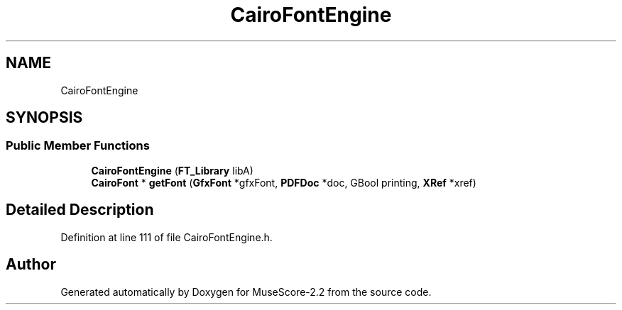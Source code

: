 .TH "CairoFontEngine" 3 "Mon Jun 5 2017" "MuseScore-2.2" \" -*- nroff -*-
.ad l
.nh
.SH NAME
CairoFontEngine
.SH SYNOPSIS
.br
.PP
.SS "Public Member Functions"

.in +1c
.ti -1c
.RI "\fBCairoFontEngine\fP (\fBFT_Library\fP libA)"
.br
.ti -1c
.RI "\fBCairoFont\fP * \fBgetFont\fP (\fBGfxFont\fP *gfxFont, \fBPDFDoc\fP *doc, GBool printing, \fBXRef\fP *xref)"
.br
.in -1c
.SH "Detailed Description"
.PP 
Definition at line 111 of file CairoFontEngine\&.h\&.

.SH "Author"
.PP 
Generated automatically by Doxygen for MuseScore-2\&.2 from the source code\&.
